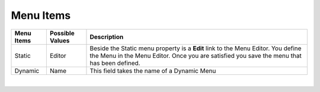 Menu Items
==========

+------------------------+-------------------+--------------------------------------------------------------------------------------------+
| **Menu Items**         | Possible Values   | Description                                                                                |
+========================+===================+============================================================================================+
| Static                 | Editor            | Beside the Static menu property is a **Edit** link to the Menu Editor. You define the Menu |
|                        |                   | in the Menu Editor. Once you are satisfied you save the menu that has been defined.        |
|                        |                   |                                                                                            |
+------------------------+-------------------+--------------------------------------------------------------------------------------------+
| Dynamic                | Name              | This field takes the name of a Dynamic Menu                                                |
+------------------------+-------------------+--------------------------------------------------------------------------------------------+

|